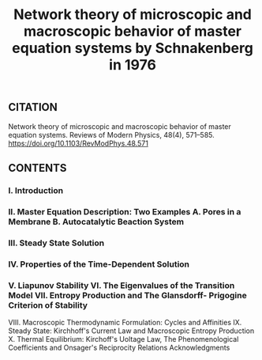 #+TITLE: Network theory of microscopic and macroscopic behavior of master equation systems by Schnakenberg in 1976

** CITATION

Network theory of microscopic and macroscopic behavior of master equation systems. Reviews of Modern Physics, 48(4), 571–585. https://doi.org/10.1103/RevModPhys.48.571
** CONTENTS
*** I. Introduction
*** II. Master Equation Description: Two Examples A. Pores in a Membrane B. Autocatalytic Beaction System
*** III. Steady State Solution
*** IV. Properties of the Time-Dependent Solution
*** V. Liapunov Stability VI. The Eigenvalues of the Transition Model VII. Entropy Production and The Glansdorff- Prigogine Criterion of Stability
VIII. Macroscopic Thermodynamic Formulation: Cycles and Affinities
IX. Steady State: Kirchhoff's Current Law and Macroscopic Entropy Production
X. Thermal Equilibrium: Kirchoff's Uoltage Law, The Phenomenological Coefficients and Onsager's Reciprocity Relations
Acknowledgments
